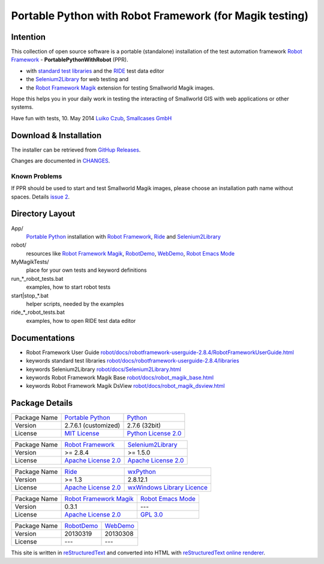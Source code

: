 ========================================================
Portable Python with Robot Framework (for Magik testing)
========================================================

Intention
=========

This collection of open source software is a portable (standalone) installation of the test 
automation framework `Robot Framework`_ - **PortablePythonWithRobot** (PPR).

- with `standard test libraries`_ and the `RIDE`_ test data editor 
- the `Selenium2Library`_ for web testing and 
- the `Robot Framework Magik`_ extension for testing Smallworld Magik images.

Hope this helps you in your daily work in testing the interacting of Smallworld GIS with 
web applications or other systems.

Have fun with tests, 10. May 2014
`Luiko Czub`_, `Smallcases GmbH`_ 

Download & Installation
=======================

The installer can be retrieved from `GitHup Releases`_.

Changes are documented in `CHANGES <CHANGES.rst>`_.

Known Problems
--------------

If PPR should be used to start and test Smallworld Magik images, please choose an installation path name without spaces. Details `issue 2 <https://github.com/lczub/PortablePythonWithRobot/issues/2>`_.


Directory Layout
================

App/
    `Portable Python`_ installation with `Robot Framework`_, `Ride`_ and `Selenium2Library`_
	
robot/
    resources like `Robot Framework Magik`_, RobotDemo_, WebDemo_, `Robot Emacs Mode`_
	
MyMagikTests/
    place for your own tests and keyword definitions	
	
run_*_robot_tests.bat
    examples, how to start robot tests
	
start|stop_*.bat
    helper scripts, needed by the examples	
	
ride_*_robot_tests.bat
    examples, how to open RIDE test data editor
	
Documentations
==============

- Robot Framework User Guide `<robot/docs/robotframework-userguide-2.8.4/RobotFrameworkUserGuide.html>`_
- keywords standard test libraries `<robot/docs/robotframework-userguide-2.8.4/libraries>`_
- keywords Selenium2Library `<robot/docs/Selenium2Library.html>`_
- keywords Robot Framework Magik Base `<robot/docs/robot_magik_base.html>`_
- keywords Robot Framework Magik DsView `<robot/docs/robot_magik_dsview.html>`_

Package Details
===============

============= ============================ ============================
Package Name  `Portable Python`_           Python_
Version        2.7.6.1 (customized)        2.7.6 (32bit)
License       `MIT License`_               `Python License 2.0`_
============= ============================ ============================

============= ============================ ============================
Package Name  `Robot Framework`_           `Selenium2Library`_
Version        >= 2.8.4                     >= 1.5.0
License       `Apache License 2.0`_        `Apache License 2.0`_
============= ============================ ============================

============= ============================ ============================
Package Name  `Ride`_                      `wxPython`_
Version        >= 1.3                       2.8.12.1
License       `Apache License 2.0`_        `wxWindows Library Licence`_
============= ============================ ============================
                                       
============= ============================ ============================
Package Name  `Robot Framework Magik`_     `Robot Emacs Mode`_
Version        0.3.1                        ---
License       `Apache License 2.0`_        `GPL 3.0`_
============= ============================ ============================

============= ============================ ============================
Package Name  `RobotDemo`_                 `WebDemo`_
Version        20130319                     20130308
License       ---                          ---
============= ============================ ============================

This site is written in reStructuredText_ and converted into HTML with 
`reStructuredText online renderer`_.


.. _Luiko Czub: mailto://luiko.czub@smallcases.de
.. _Smallcases GmbH: http://www.smallcases.de
.. _Robot Framework: http://robotframework.org/
.. _standard test libraries: http://robotframework.org/#test-libraries
.. _Selenium2Library: https://github.com/rtomac/robotframework-selenium2library/#readme
.. _RIDE: https://github.com/robotframework/RIDE/wiki
.. _wxPython: http://wxpython.org
.. _Robot Framework Magik: https://github.com/lczub/robotframework-magik/#readme
.. _Portable Python: http://portablepython.com/
.. _RobotDemo: https://bitbucket.org/robotframework/robotdemo/wiki/Home
.. _WebDemo: https://bitbucket.org/robotframework/webdemo/wiki/Home
.. _Robot Emacs Mode: https://github.com/sakari/robot-mode/#readme
.. _Python: http://python.org/
.. _MIT License: http://opensource.org/licenses/MIT
.. _Python License 2.0: http://opensource.org/licenses/Python-2.0
.. _Apache License 2.0: http://www.apache.org/licenses/LICENSE-2.0
.. _wxWindows Library Licence: http://www.wxwidgets.org/about/licence/
.. _GPL 3.0: http://www.gnu.org/licenses/gpl-3.0
.. _reStructuredText: http://docutils.sourceforge.net/docs/user/rst/quickref.html
.. _reStructuredText online renderer: http://www.hosting4u.cz/jbar/rest/rest.html
.. _GitHup Releases: https://github.com/lczub/PortablePythonWithRobot/releases